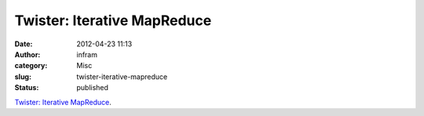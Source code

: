 Twister: Iterative MapReduce
############################
:date: 2012-04-23 11:13
:author: infram
:category: Misc
:slug: twister-iterative-mapreduce
:status: published

`Twister: Iterative MapReduce <http://www.iterativemapreduce.org/>`__.
